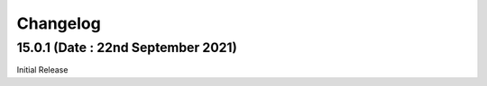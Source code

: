 Changelog
=========
15.0.1 (Date : 22nd September 2021)
-------------------------------------
Initial Release
